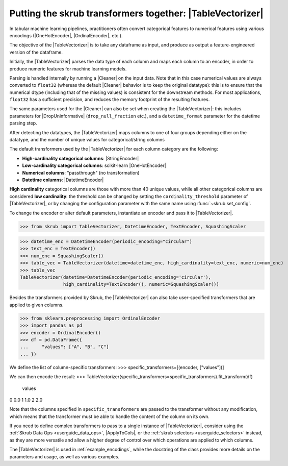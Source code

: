.. _user_guide_table_vectorizer:

.. |TableVectorizer| replace:: :class:`~skrub.TableVectorizer`
.. |DatetimeEncoder| replace:: :class:`~skrub.DatetimeEncoder`
.. |StringEncoder| replace:: :class:`~skrub.StringEncoder`
.. |OneHotEncoder| replace:: :class:`~sklearn.preprocessing.OneHotEncoder`
.. |OrdinalEncoder| replace:: :class:`~sklearn.preprocessing.OrdinalEncoder`
.. |TextEncoder| replace:: :class:`~skrub.TextEncoder`
.. |ApplyOnCols| replace:: :class:`~skrub.ApplyOnCols`


Putting the skrub transformers together: |TableVectorizer|
--------------------------------------------------------

In tabular machine learning pipelines, practitioners often convert categorical
features to numerical features using various encodings (|OneHotEncoder|, |OrdinalEncoder|,
etc.).

The objective of the |TableVectorizer| is to take any dataframe as input, and
produce as output a feature-engineered version of the dataframe.

Initially, the |TableVectorizer| parses the data type of each column and maps each
column to an encoder, in order to produce numeric features for machine learning
models.

Parsing is handled internally by running a |Cleaner| on the input data.
Note that in this  case numerical values are always converted to ``float32``
(whereas the default |Cleaner| behavior is to keep the original datatype): this
is to ensure that the numerical dtype (including that of the missing values) is
consistent for the downstream methods. For most applications, ``float32`` has a
sufficient precision, and reduces the memory footprint of the resulting features.

The same parameters used for the |Cleaner| can also be set when creating the
|TableVectorizer|: this includes parameters for |DropUninformative|
(``drop_null_fraction`` etc.), and a ``datetime_format`` parameter for the
datetime parsing step.


After detecting the datatypes, the |TableVectorizer| maps columns to one of
four groups depending either on the datatype, and the number of unique values
for categorical/string columns

The default transformers used by the |TableVectorizer| for each column category
are the following:

- **High-cardinality categorical columns**: |StringEncoder|
- **Low-cardinality categorical columns**: scikit-learn |OneHotEncoder|
- **Numerical columns**: "passthrough" (no transformation)
- **Datetime columns**: |DatetimeEncoder|

**High cardinality** categorical columns are those with more than 40 unique values,
while all other categorical columns are considered **low cardinality**: the
threshold can be changed by setting the ``cardinality_threshold`` parameter of
|TableVectorizer|, or by changing the configuration parameter with the same name
using :func:`~skrub.set_config`.

To change the encoder or alter default parameters, instantiate an encoder and pass
it to |TableVectorizer|.

>>> from skrub import TableVectorizer, DatetimeEncoder, TextEncoder, SquashingScaler

>>> datetime_enc = DatetimeEncoder(periodic_encoding="circular")
>>> text_enc = TextEncoder()
>>> num_enc = SquashingScaler()
>>> table_vec = TableVectorizer(datetime=datetime_enc, high_cardinality=text_enc, numeric=num_enc)
>>> table_vec
TableVectorizer(datetime=DatetimeEncoder(periodic_encoding='circular'),
                high_cardinality=TextEncoder(), numeric=SquashingScaler())


Besides the transformers provided by Skrub, the |TableVectorizer| can also take
user-specified transformers that are applied to given columns.

>>> from sklearn.preprocessing import OrdinalEncoder
>>> import pandas as pd
>>> encoder = OrdinalEncoder()
>>> df = pd.DataFrame({
...     "values": ["A", "B", "C"]
... })

We define the list of column-specific transformers:
>>> specific_transformers=[(encoder, ["values"])]

We can then encode the result:
>>> TableVectorizer(specific_transformers=specific_transformers).fit_transform(df)
   values
0     0.0
1     1.0
2     2.0

Note that the columns specified in ``specific_transformers`` are passed to the
transformer without any modification, which means that the transformer must be
able to handle the content of the column on its own.

If you need to define complex transformers to pass to a single instance of
|TableVectorizer|, consider using the :ref:`Skrub Data Ops <userguide_data_ops>`,
|ApplyToCols|, or the :ref:`skrub selectors <userguide_selectors>` instead, as
they are more versatile and allow a higher degree
of control over which operations are applied to which columns.

The |TableVectorizer| is used in :ref:`example_encodings`, while the
docstring of the class provides more details on the parameters and usage, as well
as various examples.
